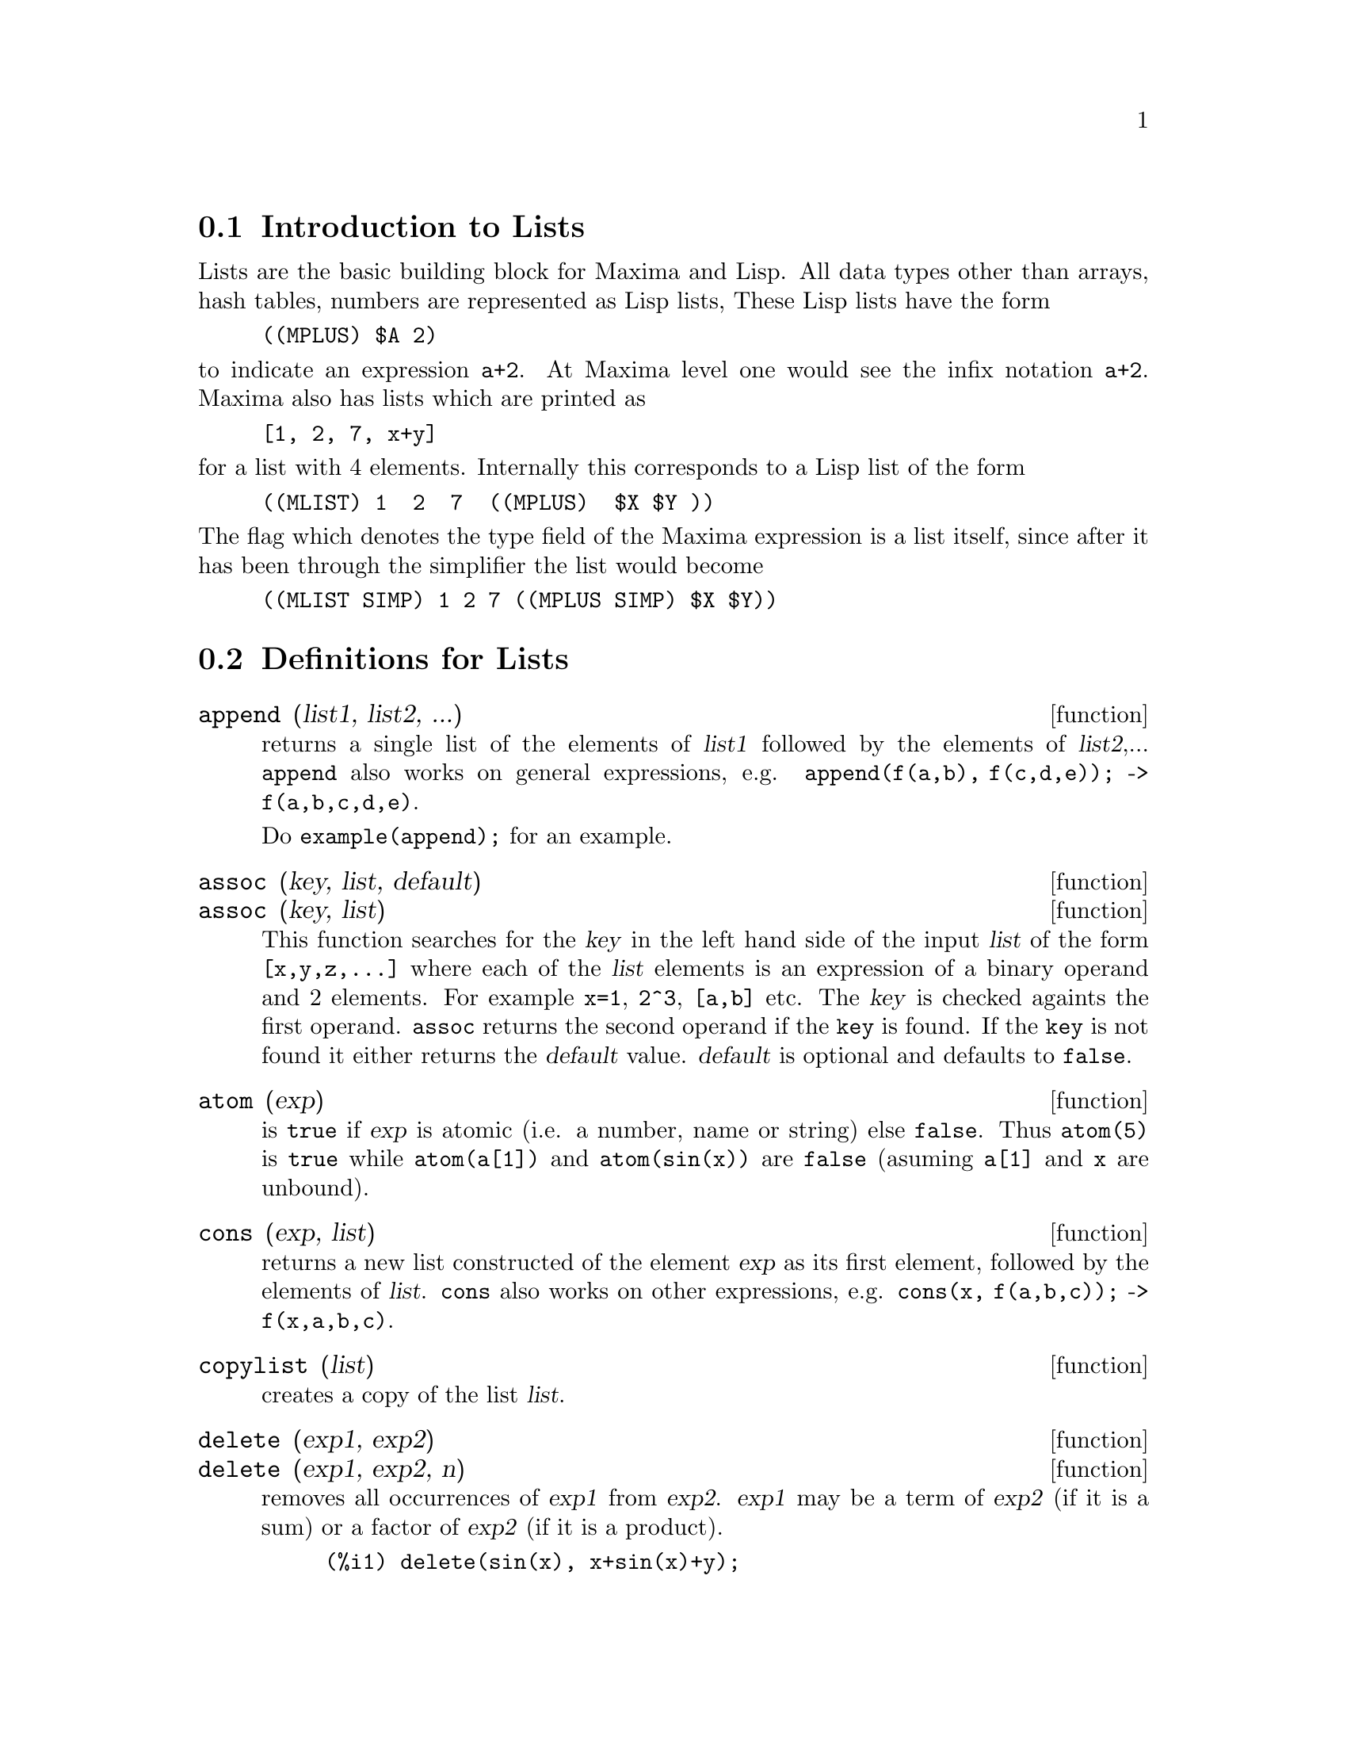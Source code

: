 
@menu
* Introduction to Lists::
* Definitions for Lists::
@end menu

@node Introduction to Lists, Definitions for Lists, Lists, Lists
@section Introduction to Lists

Lists are the basic building block for Maxima and Lisp.   All data types
other than arrays, hash tables, numbers are represented as Lisp lists,
These Lisp lists have the form

@example
((MPLUS) $A 2)
@end example

@noindent
to indicate an expression @code{a+2}.   At Maxima level one would see
the infix notation @code{a+2}.   Maxima also has lists which are printed
as

@example
[1, 2, 7, x+y]
@end example

@noindent
for a list with 4 elements.  Internally this corresponds to a Lisp list
of the form

@example
((MLIST) 1  2  7  ((MPLUS)  $X $Y ))
@end example

@noindent
The flag which denotes the type field of the Maxima expression is a list
itself, since after it has been through the simplifier the list would become

@example
((MLIST SIMP) 1 2 7 ((MPLUS SIMP) $X $Y))
@end example

@node Definitions for Lists,  , Introduction to Lists, Lists
@section Definitions for Lists

@deffn {function} append (list1, list2, ...)
returns a single list of the elements of @var{list1} followed
by the elements of @var{list2},...  @code{append} also works on
general expressions, e.g. @code{append(f(a,b), f(c,d,e));} ->
@code{f(a,b,c,d,e)}.

Do @code{example(append);} for an example.

@end deffn

@deffn {function} assoc (key, list, default)
@deffnx {function} assoc (key, list)
This function searches for the @var{key} in the left hand side of the input @var{list}
of the form @code{[x,y,z,...]} where each of the @var{list} elements is an expression of
a binary operand and 2 elements.  For example @code{x=1}, @code{2^3}, @code{[a,b]} etc.
The @var{key} is checked againts the first operand.  @code{assoc} returns the second
operand if the @code{key} is found.  If the @code{key} is not found it
either returns the @var{default} value.  @var{default} is optional
and defaults to @code{false}.

@end deffn

@deffn {function} atom (exp)
is @code{true} if @var{exp} is atomic (i.e. a number, name or string) else
@code{false}.  Thus @code{atom(5)} is @code{true} while @code{atom(a[1])} and @code{atom(sin(x))} are
@code{false} (asuming @code{a[1]} and @code{x} are unbound).

@end deffn

@deffn {function} cons (exp, list)
returns a new list constructed of the element @var{exp} as
its first element, followed by the elements of @var{list}.  @code{cons} also works
on other expressions, e.g. @code{cons(x, f(a,b,c));}  ->  @code{f(x,a,b,c)}.

@end deffn

@deffn {function} copylist (list)
creates a copy of the list @var{list}.

@end deffn

@deffn {function} delete (exp1, exp2)
@deffnx {function} delete (exp1, exp2, n)
removes all occurrences of @var{exp1} from @var{exp2}.  @var{exp1}
may be a term of @var{exp2} (if it is a sum) or a factor of @var{exp2}
(if it is a product).

@c ===beg===
@c delete(sin(x), x+sin(x)+y);
@c ===end===
@example
(%i1) delete(sin(x), x+sin(x)+y);
(%o1)                         y + x

@end example

@code{delete(@var{exp1}, @var{exp2}, @var{n})} removes the first @var{n} occurrences of
@var{exp1} from @var{exp2}.  If there are fewer than @var{n}
occurrences of @var{exp1} in @var{exp2} then all occurrences will be deleted.

@c ===beg===
@c delete(a, f(a,b,c,d,a));
@c delete(a, f(a,b,a,c,d,a), 2);
@c ===end===
@example
(%i1) delete(a, f(a,b,c,d,a));
(%o1)                      f(b, c, d)
(%i2) delete(a, f(a,b,a,c,d,a), 2);
(%o2)                     f(b, c, d, a)

@end example

@end deffn

@deffn {function} eigth (exp)
returns the 8'th item of expression or list @var{exp}.
See @code{first} for more details.

@end deffn

@deffn {function} endcons (exp, list)
returns a new list consisting of the elements of
@code{list} followed by @var{exp}.  @code{endcons} also works on general expressions, e.g.
@code{endcons(x, f(a,b,c));}  ->  @code{f(a,b,c,x)}.

@end deffn

@deffn {function} every (exp)
This function takes a list, or a positive number of arguments and returns
@code{true} if all its arguments are not @code{false}.

@end deffn

@deffn {function} fifth (exp)
returns the 5'th item of expression or list @var{exp}.
See @code{first} for more details.

@end deffn

@deffn {function} first (exp)
yields the first part of @var{exp} which may result in the first
element of a list, the first row of a matrix, the first term of a sum,
etc.  Note that @code{first} and its related functions, @code{rest} and @code{last}, work
on the form of @var{exp} which is displayed not the form which is typed on
input.  If the variable @code{inflag} is set to @code{true} however, these
functions will look at the internal form of @var{exp}.  Note that the
simplifier re-orders expressions.  Thus @code{first(x+y)} will be @code{x} if @code{inflag}
is @code{true} and @code{y} if @code{inflag} is @code{false} (@code{first(y+x)} gives the same
results).  The functions @code{second} .. @code{tenth} yield the second through the
tenth part of their input argument.

@end deffn

@deffn {function} flatten (exp)
Takes a list of the form [[1,2],[3,4]] and returns [1,2,3,4].

@end deffn

@deffn {function} fourth (exp)
returns the 4'th item of expression or list @var{exp}.
See @code{first} for more details.

@end deffn

@deffn {function} get (a, i)
retrieves the user property indicated by @var{i} associated with
atom @var{a} or returns @code{false} if a doesn't have property @var{i}.

@c ===beg===
@c put (%e, 'transcendental, 'type);
@c put (%pi, 'transcendental, 'type)$
@c put (%i, 'algebraic, 'type)$
@c typeof (expr) := block ([q],
@c         if numberp (expr)
@c         then return ('algebraic),
@c         if not atom (expr)
@c         then return (maplist ('typeof, expr)),
@c         q: get (expr, 'type),
@c         if q=false
@c         then errcatch (error(expr,"is not numeric.")) else q)$
@c typeof (2*%e + x*%pi);
@c typeof (2*%e + %pi);
@c ===end===
@example
(%i1) put (%e, 'transcendental, 'type);
(%o1)                    transcendental
(%i2) put (%pi, 'transcendental, 'type)$
(%i3) put (%i, 'algebraic, 'type)$
(%i4) typeof (expr) := block ([q],
        if numberp (expr)
        then return ('algebraic),
        if not atom (expr)
        then return (maplist ('typeof, expr)),
        q: get (expr, 'type),
        if q=false
        then errcatch (error(expr,"is not numeric.")) else q)$
(%i5) typeof (2*%e + x*%pi);
x is not numeric.
(%o5)  [[transcendental, []], [algebraic, transcendental]]
(%i6) typeof (2*%e + %pi);
(%o6)     [transcendental, [algebraic, transcendental]]

@end example

@end deffn

@deffn {function} last (exp)
yields the last part (term, row, element, etc.) of the @var{exp}.

@end deffn

@deffn {function} length (exp)
gives (by default) the number of parts in the external
(displayed) form of @var{exp}.  For lists this is the number of elements,
for matrices it is the number of rows, and for sums it is the number
of terms (see @code{dispform}).  The @code{length} command is affected by the
@code{inflag} switch.  So, e.g. @code{length(a/(b*c));} gives 2 if
@code{inflag} is @code{false} (Assuming @code{exptdispflag} is @code{true}), but 3 if @code{inflag} is
@code{true} (the internal representation is essentially @code{a*b^-1*c^-1}).

@end deffn

@defvr {option variable} listarith
default value: @code{true} - if @code{false} causes any arithmetic operations
with lists to be suppressed; when @code{true}, list-matrix operations are
contagious causing lists to be converted to matrices yielding a result
which is always a matrix.  However, list-list operations should return
lists.

@end defvr

@deffn {function} listp (exp)
is @code{true} if @var{exp} is a list else @code{false}.

@end deffn

@deffn {function} makelist (exp,var,lo,hi)
@deffnx {function} makelist (exp,var,list)
returns a list as value.  @code{makelist} may be called as
@code{makelist(@var{exp},@var{var},@var{lo},@var{hi})} (@var{lo} and @var{hi} must be integers), or as
@code{makelist(@var{exp},@var{var},@var{list})}.  In the first case @code{makelist} is analogous to
@code{sum}, whereas in the second case @code{makelist} is similar to @code{map}.
Examples:

@c ===beg===
@c makelist(concat(x,i),i,1,6);
@c makelist(x=y,y,[a,b,c]);
@c ===end===
@example
(%i1) makelist(concat(x,i),i,1,6);
(%o1)               [x1, x2, x3, x4, x5, x6]
(%i2) makelist(x=y,y,[a,b,c]);
(%o2)                 [x = a, x = b, x = c]

@end example

@end deffn

@deffn {function} member (exp, list)
returns @code{true} if @var{exp} occurs as a member of @var{list} (not
within a member).  Otherwise @code{false} is returned.  @code{member} also works on
non-list expressions, e.g. @code{member(b,f(a,b,c));}  ->  @code{true}.

@end deffn

@deffn {function} ninth (exp)
returns the 9'th item of expression or list @var{exp}.
See @code{first} for more details.

@end deffn

@deffn {function} rest (exp, n)
@deffnx {function} rest (exp)
yields @var{exp} with its first @var{n} elements removed if @var{n} is
positive and its last @code{-@var{n}} elements removed if @var{n} is negative.  If @var{n} is 1
it may be omitted.  @var{exp} may be a list, matrix, or other expression.

@end deffn

@deffn {function} reverse (list)
reverses the order of the members of the @var{list} (not
the members themselves).  @code{reverse} also works on general expressions,
e.g.  @code{reverse(a=b);} gives @code{b=a}.

@end deffn

@deffn {function} second (exp)
returns the 2'nd item of expression or list @var{exp}.
See @code{first} for more details.

@end deffn

@deffn {function} seventh (exp)
returns the 7'th item of expression or list @var{exp}.
See @code{first} for more details.

@end deffn

@deffn {function} sixth (exp)
returns the 6'th item of expression or list @var{exp}.
See @code{first} for more details.

@end deffn

@deffn {function} tenth (exp)
returns the 10'th item of expression or list @var{exp}.
See @code{first} for more details.

@end deffn

@deffn {function} third (exp)
returns the 3'rd item of expression or list @var{exp}.
See @code{first} for more details.

@end deffn

